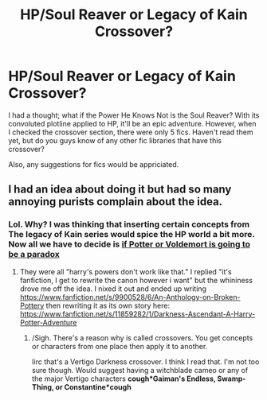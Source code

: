 #+TITLE: HP/Soul Reaver or Legacy of Kain Crossover?

* HP/Soul Reaver or Legacy of Kain Crossover?
:PROPERTIES:
:Author: firingmahlazors
:Score: 1
:DateUnix: 1481778108.0
:DateShort: 2016-Dec-15
:FlairText: Fic Search
:END:
I had a thought; what if the Power He Knows Not is the Soul Reaver? With its convoluted plotline applied to HP, it'll be an epic adventure. However, when I checked the crossover section, there were only 5 fics. Haven't read them yet, but do you guys know of any other fic libraries that have this crossover?

Also, any suggestions for fics would be appriciated.


** I had an idea about doing it but had so many annoying purists complain about the idea.
:PROPERTIES:
:Author: viol8er
:Score: 1
:DateUnix: 1481780834.0
:DateShort: 2016-Dec-15
:END:

*** Lol. Why? I was thinking that inserting certain concepts from The legacy of Kain series would spice the HP world a bit more. Now all we have to decide is [[/s][if Potter or Voldemort is going to be a paradox]]
:PROPERTIES:
:Author: firingmahlazors
:Score: 1
:DateUnix: 1481783545.0
:DateShort: 2016-Dec-15
:END:

**** They were all "harry's powers don't work like that." I replied "it's fanfiction, I get to rewrite the canon however i want" but the whininess drove me off the idea. I nixed it out and ended up writing [[https://www.fanfiction.net/s/9900528/6/An-Anthology-on-Broken-Pottery]] then rewriting it as its own story here: [[https://www.fanfiction.net/s/11859282/1/Darkness-Ascendant-A-Harry-Potter-Adventure]]
:PROPERTIES:
:Author: viol8er
:Score: 1
:DateUnix: 1481783931.0
:DateShort: 2016-Dec-15
:END:

***** /Sigh. There's a reason why is called crossovers. You get concepts or characters from one place then apply it to another.

Iirc that's a Vertigo Darkness crossover. I think I read that. I'm not too sure though. Would suggest having a witchblade cameo or any of the major Vertigo characters *cough*Gaiman's Endless, Swamp-Thing, or Constantine*cough*
:PROPERTIES:
:Author: firingmahlazors
:Score: 1
:DateUnix: 1481847031.0
:DateShort: 2016-Dec-16
:END:
